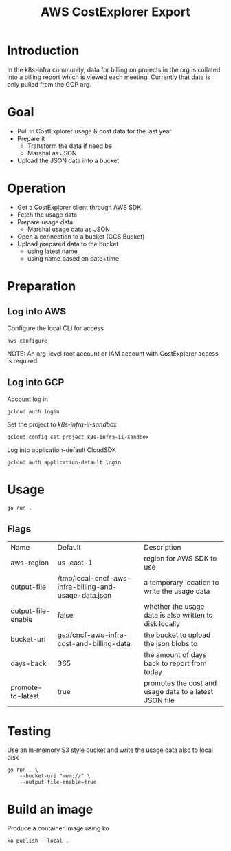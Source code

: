 #+TITLE: AWS CostExplorer Export

* Introduction
In the k8s-infra community, data for billing on projects in the org is collated into a billing report which is viewed each meeting.
Currently that data is only pulled from the GCP org.

* Goal
- Pull in CostExplorer usage & cost data for the last year
- Prepare it
  - Transform the data if need be
  - Marshal as JSON
- Upload the JSON data into a bucket

* Operation
- Get a CostExplorer client through AWS SDK
- Fetch the usage data
- Prepare usage data
  - Marshal usage data as JSON
- Open a connection to a bucket (GCS Bucket)
- Upload prepared data to the bucket
  - using latest name
  - using name based on date+time

* Preparation
** Log into AWS
Configure the local CLI for access
#+begin_src tmate :window aws-costexplorer-export
aws configure
#+end_src

NOTE: An org-level root account or IAM account with CostExplorer access is required

** Log into GCP
Account log in
#+begin_src tmate :window aws-costexplorer-export
gcloud auth login
#+end_src

Set the project to /k8s-infra-ii-sandbox/
#+begin_src tmate :window aws-costexplorer-export
gcloud config set project k8s-infra-ii-sandbox
#+end_src

Log into application-default CloudSDK
#+begin_src tmate :window aws-costexplorer-export
gcloud auth application-default login
#+end_src

* Usage
#+begin_src shell
go run .
#+end_src

** Flags
| Name               | Default                                               | Description                                            |
| aws-region         | us-east-1                                             | region for AWS SDK to use                              |
| output-file        | /tmp/local-cncf-aws-infra-billing-and-usage-data.json | a temporary location to write the usage data           |
| output-file-enable | false                                                 | whether the usage data is also written to disk locally |
| bucket-uri         | gs://cncf-aws-infra-cost-and-billing-data             | the bucket to upload the json blobs to                 |
| days-back          | 365                                                   | the amount of days back to report from today           |
| promote-to-latest  | true                                                  | promotes the cost and usage data to a latest JSON file |

* Testing
Use an in-memory S3 style bucket and write the usage data also to local disk
#+begin_src shell
go run . \
    --bucket-uri "mem://" \
    --output-file-enable=true
#+end_src

* Build an image
Produce a container image using ko
#+begin_src tmate :window aws-costexplorer-export
ko publish --local .
#+end_src

